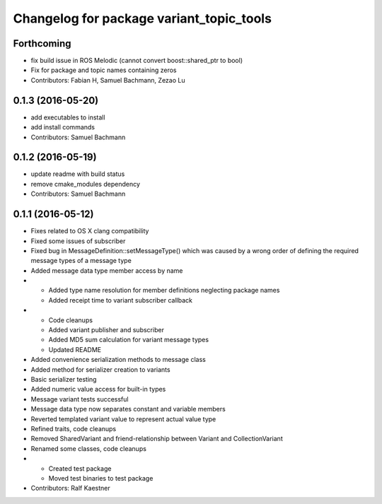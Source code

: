 ^^^^^^^^^^^^^^^^^^^^^^^^^^^^^^^^^^^^^^^^^
Changelog for package variant_topic_tools
^^^^^^^^^^^^^^^^^^^^^^^^^^^^^^^^^^^^^^^^^

Forthcoming
-----------
* fix build issue in ROS Melodic (cannot convert boost::shared_ptr to bool)
* Fix for package and topic names containing zeros
* Contributors: Fabian H, Samuel Bachmann, Zezao Lu

0.1.3 (2016-05-20)
------------------
* add executables to install
* add install commands
* Contributors: Samuel Bachmann

0.1.2 (2016-05-19)
------------------
* update readme with build status
* remove cmake_modules dependency
* Contributors: Samuel Bachmann

0.1.1 (2016-05-12)
------------------
* Fixes related to OS X clang compatibility
* Fixed some issues of subscriber
* Fixed bug in MessageDefinition::setMessageType() which was caused by a wrong order of defining the required message types of a message type
* Added message data type member access by name
* * Added type name resolution for member definitions neglecting package names
  * Added receipt time to variant subscriber callback
* * Code cleanups
  * Added variant publisher and subscriber
  * Added MD5 sum calculation for variant message types
  * Updated README
* Added convenience serialization methods to message class
* Added method for serializer creation to variants
* Basic serializer testing
* Added numeric value access for built-in types
* Message variant tests successful
* Message data type now separates constant and variable members
* Reverted templated variant value to represent actual value type
* Refined traits, code cleanups
* Removed SharedVariant and friend-relationship between Variant and CollectionVariant
* Renamed some classes, code cleanups
* * Created test package
  * Moved test binaries to test package
* Contributors: Ralf Kaestner
